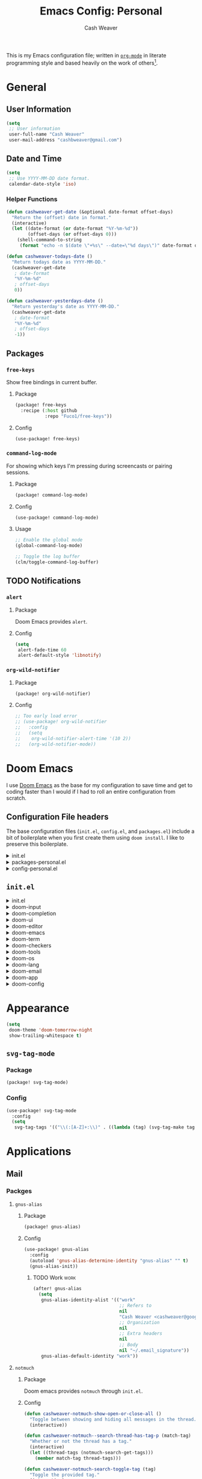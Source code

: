 #+title: Emacs Config: Personal
#+author: Cash Weaver
#+email: cashbweaver@gmail.com
#+STARTUP: overview

This is my Emacs configuration file; written in [[https://orgmode.org][=org-mode=]] in literate programming style and based heavily on the work of others[fn:1].

* General
** User Information

#+begin_src emacs-lisp :tangle config-personal.el
(setq
 ;; User information
 user-full-name "Cash Weaver"
 user-mail-address "cashbweaver@gmail.com")
#+end_src

** Date and Time

#+begin_src emacs-lisp :tangle config-personal.el
(setq
 ;; Use YYYY-MM-DD date format.
 calendar-date-style 'iso)
#+end_src

*** Helper Functions

#+begin_src emacs-lisp :tangle config-personal.el
(defun cashweaver-get-date (&optional date-format offset-days)
  "Return the (offset) date in format."
  (interactive)
  (let ((date-format (or date-format "%Y-%m-%d"))
        (offset-days (or offset-days 0)))
    (shell-command-to-string
     (format "echo -n $(date \"+%s\" --date=\"%d days\")" date-format offset-days))))

(defun cashweaver-todays-date ()
  "Return todays date as YYYY-MM-DD."
  (cashweaver-get-date
   ; date-format
   "%Y-%m-%d"
   ; offset-days
   0))

(defun cashweaver-yesterdays-date ()
  "Return yesterday's date as YYYY-MM-DD."
  (cashweaver-get-date
   ; date-format
   "%Y-%m-%d"
   ; offset-days
   -1))
#+end_src
** Packages

*** =free-keys=

Show free bindings in current buffer.

**** Package
#+begin_src emacs-lisp :tangle packages-personal.el
(package! free-keys
  :recipe (:host github
           :repo "Fuco1/free-keys"))
#+end_src

**** Config

#+begin_src emacs-lisp :tangle config-personal.el
(use-package! free-keys)
#+end_src

*** =command-log-mode=

For showing which keys I'm pressing during screencasts or pairing sessions.

**** Package

#+begin_src emacs-lisp :tangle packages-personal.el
(package! command-log-mode)
#+end_src

**** Config

#+begin_src emacs-lisp :tangle config-personal.el
(use-package! command-log-mode)
#+end_src

**** Usage

#+begin_src emacs-lisp
;; Enable the global mode
(global-command-log-mode)

;; Toggle the log buffer
(clm/toggle-command-log-buffer)
#+end_src
** TODO Notifications

*** =alert=
**** Package

Doom Emacs provides =alert=.

**** Config

#+begin_src emacs-lisp :tangle config-personal.el
(setq
 alert-fade-time 60
 alert-default-style 'libnotify)
#+end_src

*** =org-wild-notifier=
**** Package

#+begin_src emacs-lisp :tangle packages-personal.el
(package! org-wild-notifier)
#+end_src

**** Config

#+begin_src emacs-lisp :tangle config-personal.el
;; Too early load error
;; (use-package! org-wild-notifier
;;   :config
;;   (setq
;;    org-wild-notifier-alert-time '(10 2))
;;   (org-wild-notifier-mode))
#+end_src

* Doom Emacs
I use [[github:hlissner/doom-emacs][Doom Emacs]] as the base for my configuration to save time and get to coding faster than I would if I had to roll an entire configuration from scratch.

** Configuration File headers

The base configuration files (=init.el=, =config.el=, and =packages.el=) include a bit of boilerplate when you first create them using =doom install=. I like to preserve this boilerplate.

#+HTMl: <details><summary>init.el</summary>
#+attr_html: :collapsed t
#+begin_src emacs-lisp :tangle init.el
;;; init.el -*- lexical-binding: t; -*-

;; DO NOT EDIT THIS FILE MANUALLY.
;; This file is generated from doom.md. You should make your changes there and
;; this file using org-babel-tangle.

;; This file controls what Doom modules are enabled and what order they load
;; in. Remember to run 'doom sync' after modifying it!

;; NOTE Press 'SPC h d h' (or 'C-h d h' for non-vim users) to access Doom's
;;      documentation. There you'll find a "Module Index" link where you'll find
;;      a comprehensive list of Doom's modules and what flags they support.

;; NOTE Move your cursor over a module's name (or its flags) and press 'K' (or
;;      'C-c c k' for non-vim users) to view its documentation. This works on
;;      flags as well (those symbols that start with a plus).
;;
;;      Alternatively, press 'gd' (or 'C-c c d') on a module to browse its
;;      directory (for easy access to its source code).
#+end_src
#+HTMl: </details>

#+HTMl: <details><summary>packages-personal.el</summary>
#+attr_html: :collapsed t
#+begin_src emacs-lisp :tangle packages-personal.el
;; -*- no-byte-compile: t; -*-
;;; $DOOMDIR/packages-personal.el

;; DO NOT EDIT THIS FILE MANUALLY.
;; This file is generated from doom.md. You should make your changes there and
;; this file using org-babel-tangle.

;; To install a package with Doom you must declare them here and run 'doom sync'
;; on the command line, then restart Emacs for the changes to take effect -- or
;; use 'M-x doom/reload'.


;; To install SOME-PACKAGE from MELPA, ELPA or emacsmirror:
;(package! some-package)

;; To install a package directly from a remote git repo, you must specify a
;; `:recipe'. You'll find documentation on what `:recipe' accepts here:
;; https://github.com/raxod502/straight.el#the-recipe-format
;(package! another-package
;  :recipe (:host github :repo "username/repo"))

;; If the package you are trying to install does not contain a PACKAGENAME.el
;; file, or is located in a subdirectory of the repo, you'll need to specify
;; `:files' in the `:recipe':
;(package! this-package
;  :recipe (:host github :repo "username/repo"
;           :files ("some-file.el" "src/lisp/*.el")))

;; If you'd like to disable a package included with Doom, you can do so here
;; with the `:disable' property:
;(package! builtin-package :disable t)

;; You can override the recipe of a built in package without having to specify
;; all the properties for `:recipe'. These will inherit the rest of its recipe
;; from Doom or MELPA/ELPA/Emacsmirror:
;(package! builtin-package :recipe (:nonrecursive t))
;(package! builtin-package-2 :recipe (:repo "myfork/package"))

;; Specify a `:branch' to install a package from a particular branch or tag.
;; This is required for some packages whose default branch isn't 'master' (which
;; our package manager can't deal with; see raxod502/straight.el#279)
;(package! builtin-package :recipe (:branch "develop"))

;; Use `:pin' to specify a particular commit to install.
;(package! builtin-package :pin "1a2b3c4d5e")


;; Doom's packages are pinned to a specific commit and updated from release to
;; release. The `unpin!' macro allows you to unpin single packages...
;(unpin! pinned-package)
;; ...or multiple packages
;(unpin! pinned-package another-pinned-package)
;; ...Or *all* packages (NOT RECOMMENDED; will likely break things)
;(unpin! t)
#+end_src
#+HTMl: </details>

#+HTMl: <details><summary>config-personal.el</summary>
#+attr_html: :collapsed t
#+begin_src emacs-lisp :tangle config-personal.el
;;; $DOOMDIR/config-personal.el -*- lexical-binding: t; -*-

;; DO NOT EDIT THIS FILE MANUALLY.
;; This file is generated from doom.md. You should make your changes there and
;; this file using org-babel-tangle.

;; Place your private configuration here! Remember, you do not need to run 'doom
;; sync' after modifying this file!


;; Some functionality uses this to identify you, e.g. GPG configuration, email
;; clients, file templates and snippets.
; (setq user-full-name "John Doe"
;       user-mail-address "john@doe.com")

;; Doom exposes five (optional) variables for controlling fonts in Doom. Here
;; are the three important ones:
;;
;; + `doom-font'
;; + `doom-variable-pitch-font'
;; + `doom-big-font' -- used for `doom-big-font-mode'; use this for
;;   presentations or streaming.
;;
;; They all accept either a font-spec, font string ("Input Mono-12"), or xlfd
;; font string. You generally only need these two:
;; (setq doom-font (font-spec :family "monospace" :size 12 :weight 'semi-light)
;;       doom-variable-pitch-font (font-spec :family "sans" :size 13))

;; There are two ways to load a theme. Both assume the theme is installed and
;; available. You can either set `doom-theme' or manually load a theme with the
;; `load-theme' function. This is the default:
; (setq doom-theme 'doom-one)

;; If you use `org' and don't want your org files in the default location below,
;; change `org-directory'. It must be set before org loads!
; (setq org-directory "~/org/")

;; This determines the style of line numbers in effect. If set to `nil', line
;; numbers are disabled. For relative line numbers, set this to `relative'.
; (setq display-line-numbers-type t)


;; Here are some additional functions/macros that could help you configure Doom:
;;
;; - `load!' for loading external *.el files relative to this one
;; - `use-package!' for configuring packages
;; - `after!' for running code after a package has loaded
;; - `add-load-path!' for adding directories to the `load-path', relative to
;;   this file. Emacs searches the `load-path' when you load packages with
;;   `require' or `use-package'.
;; - `map!' for binding new keys
;;
;; To get information about any of these functions/macros, move the cursor over
;; the highlighted symbol at press 'K' (non-evil users must press 'C-c c k').
;; This will open documentation for it, including demos of how they are used.
;;
;; You can also try 'gd' (or 'C-c c d') to jump to their definition and see how
;; they are implemented.
#+end_src
#+HTMl: </details>

** =init.el=

#+HTMl: <details><summary>init.el</summary>
#+attr_html: :collapsed t
#+begin_src emacs-lisp :tangle init.el :noweb no-export
(doom!
 :input
 <<doom-input>>

 :completion
 <<doom-completion>>

 :ui
 <<doom-ui>>

 :editor
 <<doom-editor>>

 :emacs
 <<doom-emacs>>

 :term
 <<doom-term>>

 :checkers
 <<doom-checkers>>

 :tools
 <<doom-tools>>

 :os
 <<doom-os>>

 :lang
 <<doom-lang>>

 :email
 <<doom-email>>

 :app
 <<doom-app>>

 :config
 <<doom-config>>
 )
#+end_src
#+HTMl: </details>

#+HTMl: <details><summary>doom-input</summary>
#+name: doom-input
#+begin_src emacs-lisp
;;chinese
;;japanese
;;layout            ; auie,ctsrnm is the superior home row
#+end_src
#+HTMl: </details>

#+HTMl: <details><summary>doom-completion</summary>
#+name: doom-completion
#+begin_src emacs-lisp
company           ; the ultimate code completion backend
;;helm              ; the *other* search engine for love and life
;;ido               ; the other *other* search engine...
;;ivy               ; a search engine for love and life
vertico           ; the search engine of the future
#+end_src
#+HTMl: </details>

#+HTMl: <details><summary>doom-ui</summary>
#+name: doom-ui
#+begin_src emacs-lisp
;;deft              ; notational velocity for Emacs
doom                ; what makes DOOM look the way it does
doom-dashboard      ; a nifty splash screen for Emacs
doom-quit           ; DOOM quit-message prompts when you quit Emacs
(emoji              ; 🙂
 +ascii
 +github
 +unicode)
hl-todo             ; highlight TODO/FIXME/NOTE/DEPRECATED/HACK/REVIEW
;;hydra
;;indent-guides     ; highlighted indent columns
;;ligatures         ; ligatures and symbols to make your code pretty again
;;minimap           ; show a map of the code on the side
modeline            ; snazzy, Atom-inspired modeline, plus API
;;nav-flash         ; blink cursor line after big motions
;;neotree           ; a project drawer, like NERDTree for vim
ophints             ; highlight the region an operation acts on
(popup +defaults)   ; tame sudden yet inevitable temporary windows
;;tabs              ; a tab bar for Emacs
;;treemacs          ; a project drawer, like neotree but cooler
unicode             ; extended unicode support for various languages
vc-gutter           ; vcs diff in the fringe
vi-tilde-fringe     ; fringe tildes to mark beyond EOB
;;window-select     ; visually switch windows
workspaces          ; tab emulation, persistence & separate workspaces
zen               ; distraction-free coding or writing
#+end_src
#+HTMl: </details>

#+HTMl: <details><summary>doom-editor</summary>
#+name: doom-editor
#+begin_src emacs-lisp
(evil +everywhere)  ; come to the dark side, we have cookies
file-templates      ; auto-snippets for empty files
fold                ; (nigh) universal code folding
;;(format +onsave)  ; automated prettiness
;;god               ; run Emacs commands without modifier keys
lispy             ; vim for lisp, for people who don't like vim
;;multiple-cursors  ; editing in many places at once
;;objed             ; text object editing for the innocent
;;parinfer          ; turn lisp into python, sort of
;;rotate-text       ; cycle region at point between text candidates
snippets            ; my elves. They type so I don't have to
word-wrap           ; soft wrapping with language-aware indent
#+end_src
#+HTMl: </details>

#+HTMl: <details><summary>doom-emacs</summary>
#+name: doom-emacs
#+begin_src emacs-lisp
dired               ; making dired pretty [functional]
electric            ; smarter, keyword-based electric-indent
;;ibuffer           ; interactive buffer management
undo                ; persistent, smarter undo for your inevitable mistakes
vc                  ; version-control and Emacs, sitting in a tree
#+end_src
#+HTMl: </details>

#+HTMl: <details><summary>doom-term</summary>
#+name: doom-term
#+begin_src emacs-lisp
;;eshell            ; the elisp shell that works everywhere
;;shell             ; simple shell REPL for Emacs
;;term              ; basic terminal emulator for Emacs
vterm               ; the best terminal emulation in Emacs
#+end_src
#+HTMl: </details>

#+HTMl: <details><summary>doom-checkers</summary>
#+name: doom-checkers
#+begin_src emacs-lisp
;; tasing you for every semicolon you forget
syntax
;; tasing you for misspelling mispelling
(spell
 +flyspell
 +everywhere)
;; tasing grammar mistake every you make
grammar
#+end_src
#+HTMl: </details>

#+HTMl: <details><summary>doom-tools</summary>
#+name: doom-tools
#+begin_src emacs-lisp
;;ansible
biblio            ; Writes a PhD for you (citation needed)
;;debugger          ; FIXME stepping through code, to help you add bugs
;;direnv
;;docker
;;editorconfig      ; let someone else argue about tabs vs spaces
;;ein               ; tame Jupyter notebooks with emacs
(eval +overlay)     ; run code, run (also, repls)
;;gist              ; interacting with github gists
lookup              ; navigate your code and its documentation
;;lsp               ; M-x vscode
magit             ; a git porcelain for Emacs
;;make              ; run make tasks from Emacs
;;pass              ; password manager for nerds
pdf               ; pdf enhancements
;;prodigy           ; FIXME managing external services & code builders
rgb               ; creating color strings
;;taskrunner        ; taskrunner for all your projects
;;terraform         ; infrastructure as code
;;tmux              ; an API for interacting with tmux
;;upload            ; map local to remote projects via ssh/ftp
#+end_src
#+HTMl: </details>

#+HTMl: <details><summary>doom-os</summary>
#+name: doom-os
#+begin_src emacs-lisp
(:if IS-MAC macos)  ; improve compatibility with macOS
;;tty               ; improve the terminal Emacs experience
#+end_src
#+HTMl: </details>

#+HTMl: <details><summary>doom-lang</summary>
#+name: doom-lang
#+begin_src emacs-lisp
;;agda              ; types of types of types of types...
;;cc                ; C/C++/Obj-C madness
;;clojure           ; java with a lisp
;;common-lisp       ; if you've seen one lisp, you've seen them all
;;coq               ; proofs-as-programs
;;crystal           ; ruby at the speed of c
;;csharp            ; unity, .NET, and mono shenanigans
;;data              ; config/data formats
;;(dart +flutter)   ; paint ui and not much else
;;elixir            ; erlang done right
;;elm               ; care for a cup of TEA?
emacs-lisp          ; drown in parentheses
;;erlang            ; an elegant language for a more civilized age
;;ess               ; emacs speaks statistics
;;faust             ; dsp, but you get to keep your soul
;;fsharp            ; ML stands for Microsoft's Language
;;fstar             ; (dependent) types and (monadic) effects and Z3
;;gdscript          ; the language you waited for
;;(go +lsp)         ; the hipster dialect
;;(haskell +dante)  ; a language that's lazier than I am
;;hy                ; readability of scheme w/ speed of python
;;idris             ; a language you can depend on
;;json              ; At least it ain't XML
java                ; the poster child for carpal tunnel syndrome
javascript          ; all(hope(abandon(ye(who(enter(here))))))
;;julia             ; a better, faster MATLAB
;;kotlin            ; a better, slicker Java(Script)
;;latex             ; writing papers in Emacs has never been so fun
;;lean
;;factor
;;ledger            ; an accounting system in Emacs
;;lua               ; one-based indices? one-based indices
markdown            ; writing docs for people to ignore
;;nim               ; python + lisp at the speed of c
;;nix               ; I hereby declare "nix geht mehr!"
;;ocaml             ; an objective camel
(org                ; organize your plain life in plain text
 +hugo
 +noter
 +pretty
 +roam2
 +pandoc
 +pomodoro)
;;php               ; perl's insecure younger brother
;;plantuml          ; diagrams for confusing people more
;;purescript        ; javascript, but functional
python              ; beautiful is better than ugly
;;qt                ; the 'cutest' gui framework ever
;;racket            ; a DSL for DSLs
;;raku              ; the artist formerly known as perl6
;;rest              ; Emacs as a REST client
;;rst               ; ReST in peace
;;(ruby +rails)     ; 1.step {|i| p "Ruby is #{i.even? ? 'love' : 'life'}"}
;;rust              ; Fe2O3.unwrap().unwrap().unwrap().unwrap()
;;scala             ; java, but good
;;scheme            ; a fully conniving family of lisps
sh                  ; she sells {ba,z,fi}sh shells on the C xor
;;sml
;;solidity          ; do you need a blockchain? No.
;;swift             ; who asked for emoji variables?
;;terra             ; Earth and Moon in alignment for performance.
;;web               ; the tubes
yaml                ; JSON, but readable
#+end_src
#+HTMl: </details>

#+HTMl: <details><summary>doom-email</summary>
#+name: doom-email
#+begin_src emacs-lisp
;;(mu4e +gmail)
notmuch
;;(wanderlust +gmail)
#+end_src
#+HTMl: </details>

#+HTMl: <details><summary>doom-app</summary>
#+name: doom-app
#+begin_src emacs-lisp
;;calendar
;;emms
everywhere
;;irc               ; how neckbeards socialize
;;(rss +org)        ; emacs as an RSS reader
;;twitter           ; twitter client https://twitter.com/vnought
#+end_src
#+HTMl: </details>

#+HTMl: <details><summary>doom-config</summary>
#+name: doom-config
#+begin_src emacs-lisp
;;literate
(default +bindings +smartparens)
#+end_src
#+HTMl: </details>
* Appearance

#+begin_src emacs-lisp :tangle config-personal.el
(setq
 doom-theme 'doom-tomorrow-night
 show-trailing-whitespace t)
#+end_src

** =svg-tag-mode=

*** Package

#+begin_src emacs-lisp :tangle packages-personal.el
(package! svg-tag-mode)
#+end_src

*** Config

#+begin_src emacs-lisp :tangle config-personal.el
(use-package! svg-tag-mode
  :config
  (setq
   svg-tag-tags '(("\\(:[A-Z]+:\\)" . ((lambda (tag) (svg-tag-make tag :beg 1 :end -1)))))))
#+end_src

* Applications
** Mail
*** Packges
**** =gnus-alias=
***** Package

#+begin_src emacs-lisp :tangle packages-personal.el
(package! gnus-alias)
#+end_src

***** Config

#+begin_src emacs-lisp :tangle config-personal.el
(use-package! gnus-alias
  :config
  (autoload 'gnus-alias-determine-identity "gnus-alias" "" t)
  (gnus-alias-init))
#+end_src
****** TODO Work :work:

#+begin_src emacs-lisp :tangle config-personal.el
(after! gnus-alias
  (setq
   gnus-alias-identity-alist '(("work"
                                ;; Refers to
                                nil
                                "Cash Weaver <cashweaver@google.com>"
                                ;; Organization
                                nil
                                ;; Extra headers
                                nil
                                ;; Body
                                nil "~/.email_signature"))
   gnus-alias-default-identity "work"))
#+end_src

**** =notmuch=
***** Package

Doom emacs provides =notmuch= through =init.el=.

***** Config

#+begin_src emacs-lisp :tangle config-personal.el
(defun cashweaver-notmuch-show-open-or-close-all ()
  "Toggle between showing and hiding all messages in the thread."
  (interactive))

(defun cashweaver-notmuch--search-thread-has-tag-p (match-tag)
  "Whether or not the thread has a tag."
  (interactive)
  (let ((thread-tags (notmuch-search-get-tags)))
    (member match-tag thread-tags)))

(defun cashweaver-notmuch-search-toggle-tag (tag)
  "Toggle the provided tag."
  (interactive)
  (if (member tag (notmuch-search-get-tags))
      (notmuch-search-tag (list (concat "-" tag)))
    (notmuch-search-tag (list (concat "+" tag)))))

(defun cashweaver-notmuch--search-thread-toggle-tag (key)
  "Toggle the specified tag(s)."
  (interactive "k")
  (let ((tags (assoc key cashweaver-notmuch-tag-alist)))
    (apply 'notmuch-search-tag (cdr tags))))

(defun cashweaver-notmuch-search-super-archive (&optional beg end)
  "Super archive the selected thread; based on `notmuch-search-archive-thread'."
  (interactive (notmuch-interactive-region))
  (notmuch-search-tag cashweaver-notmuch-super-archive-tags beg end)
  (when (eq beg end)
    (notmuch-search-next-thread)))

(defun cashweaver-org-notmuch-capture-follow-up-mail()
  "Capture mail to org mode."
  (interactive)
  (org-store-link nil)
  (org-capture nil "ef"))

(after! notmuch
  (setq
   notmuch-wash-wrap-lines-length 100
   notmuch-saved-searches '((:name "inbox"
                             :key "i"
                             :query "tag:inbox")
                            (:name "p0"
                             :key "0"
                             :query "tag:p0")
                            (:name "bugs"
                             :key "b"
                             :query "tag:Bug AND tag:inbox")
                            (:name "bugs (all)"
                             :key "B"
                             :query "tag:Bug")
                            (:name "waiting"
                             :key "w"
                             :query "tag:waiting")
                            (:name "automated"
                             :key "a"
                             :query "tag:Automated AND tag:inbox")
                            (:name "to-read"
                             :key "r"
                             :query "tag:Read!")
                            (:name "sent"
                             :key "s"
                             :query "tag:sent")
                            (:name "drafts"
                             :key "d"
                             :query "tag:draft")
                            (:name "calendar-events"
                             :key "c"
                             :query "tag:Calendar-Events AND tag:inbox")
                            (:name "calendar-events (all)"
                             :key "C"
                             :query "tag:Calendar-Events"))
   +notmuch-home-function (lambda ()
                            (notmuch-search "tag:inbox"))
   notmuch-archive-tags '("-inbox"
                          "-unread")
   notmuch-search-line-faces '(("p0" . '(:foreground "red3"))
                               ("Bug" . '(:foreground "ivory4"))
                               ("waiting" . '(:foreground "orange3"))
                               ("Calendar-Events" . '(:foreground "DeepSkyBlue3"))
                               ("Read!" . '(:foreground "magenta3")))
   ;; Superset of `notmuch-archive-tags' for super archiving.
   cashweaver-notmuch-super-archive-tags (append
                                          notmuch-archive-tags
                                          '("-p0"
                                            "-waiting"
                                            "-Read!")))

  ;; Prevent wrapping at 70 characters in email composition.
  (add-hook! 'message-mode-hook 'turn-off-auto-fill)
  (add-hook! 'message-mode-hook 'visual-line-mode))
#+end_src
*** Compose in =org-mode=

#+begin_src emacs-lisp :tangle config-personal.el
(defun cashweaver-mail-htmlize-and-send-org-mail ()
  "Converts an org-mode message to HTML and sends."
  (message-mode))

(defun cashweaver-compose-mail-org ()
  (interactive)
  (compose-mail)
  (message-goto-body)
  (setq *compose-html-org* t)
  (org-mode))

(defun cashweaver-mail-toggle-org-message-mode ()
  (interactive)
  (if (derived-mode-p 'message-mode)
      (progn
        (setq *compose-html-org* t)
        (org-mode)
        (message "enabled org-mode"))
    (progn
      (setq *compose-html-org* nil)
      (notmuch-message-mode)
      (message "enabled notmuch-message-mode"))))

(defun cashweaver-htmlize-and-send-mail-org ()
  (interactive)
  (when *compose-html-org*
    (setq *compose-html-org* nil)
    (message-mode)
    (org-mime-htmlize)
    (message-send-and-exit)))
#+end_src
*** Custom =send-mail-function=

I need to use a different =send-mail-function= when sending email at work. I override =cashweaver-send-mail-function=, etc, in =config-work.el=.

#+begin_src emacs-lisp :tangle config-personal.el
(defun cashweaver-send-mail-function (&rest args)
  "Wrapper method for `send-mail-function' for easy overriding in work environment."
  (apply #'sendmail-query-once args))

(defun cashweaver-message-send-mail-function (&rest args)
  "Wrapper method for `message-send-mail-function' for easy overriding in work environment."
  (apply #'message--default-send-mail-function args))

(setq
 send-mail-function #'cashweaver-send-mail-function
 message-send-mail-function #'cashweaver-message-send-mail-function)
#+end_src

#+RESULTS:
: cashweaver-message-send-mail-function

** Calendar
*** Packages
**** =calfw=

Disabled, for the moment. I've preserved my configuration for future reference.

***** Package
Provided through =app/calendar= in =init.el=.

***** Config
#+begin_src emacs-lisp :tangle config-personal.el
;(use-package! calfw-cal
;  :config
;  (setq
;   ; Start the week on Monday
;   calendar-week-start-day 1))
;
;(use-package! calfw-ical)
;(use-package! calfw-org)
;
;(defun cashweaver-calfw-open ()
;  "Open my calendar"
;  (interactive)
;  (cfw:open-calendar-buffer
;   :contents-sources
;   (list
;    (cfw:org-create-source "Green"))))
#+end_src

** Anki

Also see [[*Anki]].
* Languages
** General
*** Packages
**** =aggressive-indent=
***** Package

#+begin_src emacs-lisp :tangle packages-personal.el
(package! aggressive-indent)
#+end_src

**** =langtool=

See https://languagetool.org/

Install =LanguageTool=:

1. Download the [[https://languagetool.org/download/LanguageTool-stable.zip][latest stable build]].
2. Store it somewhere on your system.
3. Configure (see below).

***** Package

Doom emacs provides =langtool= through =init.el=.

***** Config

#+begin_src emacs-lisp :tangle config-personal.el
(use-package! langtool
  :init
  (setq
   langtool-language-tool-server-jar
   "~/third_party/LanguageTool-5.5/languagetool-server.jar"
   ;;langtool-language-tool-jar
   ;;"~/third_party/LanguageTool-5.5/languagetool-commandline.jar"
   )
  :config
  (setq
   langtool-default-language
   "en-US"
   langtool-mother-tongue
   "en"))
#+end_src

**** =operate-on-number=

#+begin_quote
Suppose the point is on some number.  If you want to double it,
invoke `operate-on-number-at-point' followed by some keys: * 2 RET.

/[[github:knu/operate-on-number.el/blob/master/operate-on-number.el][operate-on-number.el]]/
#+end_quote

***** Package

#+begin_src emacs-lisp :tangle packages-personal.el
(package! operate-on-number
  :recipe (:host github
           :repo "knu/operate-on-number.el"))
#+end_src

***** Config

#+begin_src emacs-lisp :tangle config-personal.el
(use-package! operate-on-number)
#+end_src

**** =writeroom-mode=

***** Package

=init.el= provides =writeroom-mode=.

***** Config

#+begin_src emacs-lisp :tangle config-personal.el
(use-package! writeroom-mode
  :config
  (setq
   +zen-mixed-pitch-modes '()
   writeroom-width 30))
#+end_src

** Emacs Lisp (elisp)

Use =aggressive-indent= when editing =elisp=.

#+begin_src emacs-lisp :tangle config-personal.el
(after! aggressive-indent
  :config
  (add-hook 'emacs-lisp-mode-hook #'aggressive-indent-mode))
#+end_src

#+RESULTS:
| aggressive-indent-mode | doom--setq-lisp-indent-function-for-emacs-lisp-mode-h | doom--setq-outline-regexp-for-emacs-lisp-mode-h | doom--setq-mode-name-for-emacs-lisp-mode-h | doom--setq-tab-width-for-emacs-lisp-mode-h | (closure ((hook . emacs-lisp-mode-hook) (--dolist-tail--) t) (&rest _) (add-hook 'flycheck-mode-hook #'flycheck-cask-setup nil t)) | outline-minor-mode | rainbow-delimiters-mode | highlight-quoted-mode | +emacs-lisp-extend-imenu-h | +emacs-lisp-init-straight-maybe-h | +lookup--init-emacs-lisp-mode-handlers-h | doom--enable-+emacs-lisp-ert-mode-in-emacs-lisp-mode-h | (closure ((hook . emacs-lisp-mode-hook) (--dolist-tail--) t) (&rest _) (add-hook 'flycheck-mode-hook #'flycheck-cask-setup nil t)) | eros-mode | lispy-mode | +evil-embrace-lisp-mode-hook-h | embrace-emacs-lisp-mode-hook |

*** Packages
** Java
** TODO Org
*** Packages
**** =anki-editor=
#+begin_quote
anki-editor – An Emacs minor mode for making Anki cards with Org

/[[github:louietan/anki-editor][louietan/anki-editor]]/
#+end_quote


Use my own fork of =louitan/anki-editor= to include pull-requests which aren't yet merged.

#+begin_src emacs-lisp :tangle packages-personal.el
(package! anki-editor
  :recipe (:host github
           :repo "cashweaver/anki-editor"))
#+end_src

**** =doct= ([[github:progfolio/doct][Declarative Org Capture Template]])

#+begin_quote
=doct= is a function that provides an alternative, declarative syntax for describing Org capture templates.

/[[github:progfolio/doct][progfolio/doct]]/
#+end_quote

#+begin_src emacs-lisp :tangle packages-personal.el
(package! doct)
#+end_src

#+begin_src emacs-lisp :tangle config-personal.el
(use-package! doct
  :commands (doct))
#+end_src
**** =org-ql=
#+begin_quote
/[[github:alphapapa/org-ql][alphapapa/org-ql]]/

This package provides a query language for Org files. It offers two syntax styles: Lisp-like sexps and search engine-like keywords.
#+end_quote

#+begin_src emacs-lisp :tangle packages-personal.el
(package! org-ql)
#+end_src
**** =org-gcal=
#+begin_quote
org-gcal offers

- Fetch google calendar event
- Post/edit org element
- Sync between Org and Gcal

/[[github:kidd/org-gcal.el][kidd/org-gcal.el]]/
#+end_quote

#+begin_src emacs-lisp :tangle packages-personal.el
(package! org-gcal
  :recipe (:host github
           :repo "kidd/org-gcal.el"))
#+end_src

**** =org-mime=

#+begin_quote
This program sends HTML email using Org-mode HTML export.

This approximates a WYSiWYG HTML mail editor from within Emacs, and can be useful for sending tables, fontified source code, and inline images in email.

/[[github:org-mime/org-mime][org-mime/org-mime]]/
#+end_quote

#+begin_src emacs-lisp :tangle packages-personal.el
(package! org-mime)
#+end_src
#+begin_src emacs-lisp :tangle config-personal.el
;; Too early load error
;; (use-package! org-mime)
#+end_src

***** TODO Debug "Too early load" error

**** =org-noter=
#+begin_quote
Org-noter’s purpose is to let you create notes that are kept in sync when you scroll through the document, but that are external to it - the notes themselves live in an Org-mode file. As such, this leverages the power of Org-mode (the notes may have outlines, latex fragments, babel, etc…) while acting like notes that are made inside the document. Also, taking notes is very simple: just press i and annotate away!

/[[github:weirdNox/org-noter][weirdNox/org-noter]]/
#+end_quote

I've customized org-noter to [[github:cashweaver/org-noter/commit/e18a4314308d5dd211759682b1aeb083a822673d][wrap quoted text with =begin_quote=/=end_quote=]]

#+begin_src emacs-lisp :tangle packages-personal.el
(package! org-noter
  :recipe (:host github
           :repo "cashweaver/org-noter"))
#+end_src

**** =org-notmuch=

#+begin_quote
[...] implements links to notmuch messages and "searches".  A search is a query to be performed by notmuch; it is the equivalent ;; to folders in other mail clients.  Similarly, mails are referred to ;; by a query, so both a link can refer to several mails.

/ol-notmuch.el/
#+end_quote

#+begin_src emacs-lisp :tangle packages-personal.el
(package! ol-notmuch)
#+end_src
**** =org-super-agenda=

#+begin_quote
This package lets you "supercharge" your Org daily/weekly agenda. The idea is to group items into sections, rather than having them all in one big list.

/[[github:alphapapa/org-super-agenda][alphapapa/org-super-agenda]]/
#+end_quote

#+begin_src emacs-lisp :tangle packages-personal.el
(package! org-super-agenda)
#+end_src
**** =org-roam=
#+begin_quote
Org-roam is a plain-text knowledge management system. It brings some of Roam's more powerful features into the Org-mode ecosystem.

Org-roam borrows principles from the Zettelkasten method, providing a solution for non-hierarchical note-taking. It should also work as a plug-and-play solution for anyone already using Org-mode for their personal wiki.

/[[github:org-roam/org-roam][org-roam/org-roam]]/
#+end_quote

Doom Emacs provides =org-roam=.

**** =ox-pandoc=
#+begin_quote
ox-pandoc is an exporter for Org mode which converts Org-mode files to a wide variety of other formats using the pandoc tool. Pandoc can produce PDFs, HTML, presentations, markdown files, office documents and e-pub publications as well as a number of other more specialised formats.

/[[github:emacsorphanage/ox-pandoc][emacsorphanage/ox-pandoc]]/
#+end_quote


#+begin_src emacs-lisp :tangle packages-personal.el
(package! ox-pandoc)
#+end_src

**** =ox-hugo=
#+begin_quote
ox-hugo is an Org exporter backend that exports Org to Hugo-compatible Markdown (Blackfriday) and also generates the front-matter (in TOML or YAML format).

/[[github:kaushalmodi/ox-hugo]]/
#+end_quote


Doom emacs provides =ox-hugo=.

**** =org-download=
#+begin_quote
This extension facilitates moving images from point A to point B.

Point A (the source) can be:

1. An image inside your browser that you can drag to Emacs.
1. An image on your file system that you can drag to Emacs.
1. A local or remote image address in kill-ring. Use the org-download-yank command for this. Remember that you can use "0 w" in dired to get an address.
1. A screenshot taken using gnome-screenshot, scrot, gm, xclip (on Linux), screencapture (on OS X) or , imagemagick/convert (on Windows). Use the org-download-screenshot command for this. Customize the backend with org-download-screenshot-method.

Point B (the target) is an Emacs org-mode buffer where the inline link will be inserted. Several customization options will determine where exactly on the file system the file will be stored.

/[[github:abo-abo/org-download]]/
#+end_quote



#+begin_src emacs-lisp :tangle packages-personal.el
(package! org-download)
#+end_src

#+begin_src emacs-lisp :tangle config-personal.el
;; Too early load error
;; (use-package! org-download)
#+end_src
***** TODO Debug "Too early load" error
**** =orgaggregate=

#+begin_quote
Aggregating a table is creating a new table by computing sums, averages, and so on, out of material from the first table.

/[[github:abo-abo/org-download]]/
#+end_quote

#+begin_src emacs-lisp :tangle packages-personal.el
(package! orgtbl-aggregate)
#+end_src

**** =org-transclusion=
#+begin_quote
Org-transclusion lets you insert a copy of text content via a file link or ID link within an Org file. It lets you have the same content present in different buffers at the same time without copy-and-pasting it. Edit the source of the content, and you can refresh the transcluded copies to the up-to-date state. Org-transclusion keeps your files clear of the transcluded copies, leaving only the links to the original content.

[[github:nobiot/org-transclusion]]
#+end_quote


#+begin_src emacs-lisp :tangle packages-personal.el
(package! org-transclusion)
#+end_src

**** =citar=


Doom emacs installs =citar=.

**** Org Citations (=oc=)


Emacs provides =oc= .

**** =ol-doi=

Digital Object Identifier link support.

#+begin_example
[[doi:foo][bar]]
#+end_example

#+begin_src emacs-lisp :tangle packages-personal.el
(package! ol-doi
  :recipe (:repo "https://git.savannah.gnu.org/git/emacs/org-mode.git"
           :branch "main"
           :files ("lisp/ol-doi.el")))
#+end_src

*** Appearance
#+begin_src emacs-lisp :tangle config-personal.el
(after! org
  :config
  (setq
   org-ellipsis " ▾ "
   org-hide-leading-stars t))
#+end_src

*** TODO Behavior

TODO Explain

#+begin_src emacs-lisp :tangle config-personal.el
(setq org-refile-targets '((nil :maxlevel . 9)
                           (org-agenda-files :maxlevel . 9)))
#+end_src

#+RESULTS:
: ((nil :maxlevel . 9) (org-agenda-files :maxlevel . 9))

**** TODOs
***** Priorities

I use a numeric scale for priorities rather than the default =A= through =C=.

#+begin_src emacs-lisp :tangle config-personal.el
(after! org
  :config
  (setq
   org-priority-highest 0
   org-priority-default 2
   org-priority-lowest 4))
#+end_src

#+RESULTS:
: 4

***** Keywords

#+begin_src emacs-lisp :tangle config-personal.el
(after! org
  :config
  (setq
   org-todo-keywords
   '((sequence
      ;; A task that needs doing & is ready to do
      "TODO(t)"
      ;; A project, which usually contains other tasks
      "PROJ(p)"
      ;; A task that is in progress
      "INPROGRESS(i)"
      ;; Something external is holding up this task
      "BLOCKED(b)"
      ;; This task is paused/on hold because of me
      "HOLD(h)"
      "|"
      ;; Task successfully completed
      "DONE(d)"
      ;; Task was moved
      "MOVE(m)"
      ;; Task was cancelled, aborted or is no longer applicable
      "KILL(k)")
     (sequence
      ;; A task that needs doing
      "[ ](T)"
      ;; Task is in progress
      "[-](S)"
      ;; Task is being held up or paused
      "[?](W)"
      "|"
      ;; Task was completed
      "[X](D)"))
   org-todo-keyword-faces
   '(("[-]"  . +org-todo-active)
     ("INPROGRESS" . +org-todo-active)
     ("[?]"  . +org-todo-onhold)
     ("BLOCKED" . +org-todo-onhold)
     ("HOLD" . +org-todo-onhold)
     ("PROJ" . +org-todo-project))))
#+end_src

#+RESULTS:
: (([-] . +org-todo-active) (INPROGRESS . +org-todo-active) ([?] . +org-todo-onhold) (BLOCKED . +org-todo-onhold) (HOLD . +org-todo-onhold) (PROJ . +org-todo-project))

***** When marking a heading as ...
****** =INPROGRESS=

#+begin_src emacs-lisp :tangle config-personal.el
(defun cashweaver-org-mode-when-inprogress ()
  "Handle inprogress behavior."
  ;; Intentionally disabled for the moment. Leave the method here for reference.
  ;; (cond ((string-equal
  ;;         (org-get-todo-state)
  ;;         "INPROGRESS")
  ;;        (org-clock-in)
  ;;        ))
  )

(after! org
  :config
  (add-hook!
   'org-after-todo-state-change-hook
   'cashweaver-org-mode-when-inprogress))
#+end_src

****** Done

=org-entry-is-done-p= defines what "Done" is; see =org-done-keywords=

#+begin_src emacs-lisp :tangle config-personal.el
(defvar
 cashweaver/org-mode--filepaths-to-archive-when-done
 `(,(format "%s/proj/roam/unread.org"
           cashweaver-home-dir-path))
 "TODOs in these file paths get archived when they're marked as done.")

(defvar
  cashweaver/org-mode--filepaths-to-noop-when-done
  '()
  "TODOs in these file paths won't get cut when they're marked as done.")

(defun cashweaver/org-mode--should-archive-todo-when-done-p (file-path)
  "Return non-nil if we should archive todo items in the prodived FILE-PATH."
  (seq-contains-p
   cashweaver/org-mode--filepaths-to-archive-when-done
   file-path))

(defun cashweaver/org-mode--should-noop-todo-when-done-p (file-path)
  "Return non-nil if we should do nothing to todo items in the prodived FILE-PATH."
  (or (org-get-repeat)
      (seq-contains-p
       cashweaver/org-mode--filepaths-to-noop-when-done
       file-path)))

(defun cashweaver-org-mode-when-done ()
  "Archive entry when it is marked as done (as defined by `org-done-keywords')."
  (cond
   ((org-entry-is-done-p)
    (org-clock-out-if-current)
    (cond
     ((cashweaver/org-mode--should-noop-todo-when-done-p
       buffer-file-name)
      ;; Do nothing
      nil)
     ((cashweaver/org-mode--should-archive-todo-p
       buffer-file-name)
      (org-archive-subtree-default))
     (t
      (org-cut-subtree))))))

(after! org
  :config
  (add-hook!
   'org-after-todo-state-change-hook
   'cashweaver-org-mode-when-done))
#+end_src

Record the current time when marking a heading as done.

#+begin_src emacs-lisp :tangle config-personal.el
(after! org
  :config
  (setq
   org-log-done 'time))
#+end_src

**** Archiving

**** Blocks

#+begin_src emacs-lisp :tangle config-personal.el
(after! org
  :config
  (setq
   org-structure-template-alist
   '(("a" . "export ascii")
     ("c" . "center")
     ("C" . "comment")
     ("e" . "example")
     ("E" . "export")
     ("Eh" . "export html")
     ("El" . "export latex")
     ("q" . "quote")
     ("s" . "src")
     ("se" . "src emacs-lisp")
     ("v" . "verse"))))
#+end_src

*** Capture Templates

#+begin_src emacs-lisp :tangle config-personal.el
(after! org
  (setq
   org-capture-templates
   (doct '(("Anki"
            :keys "a"
            :file "~/proj/anki-cards/anki.org"
            :olp ("Default")
            :note-type (lambda ()
                         (completing-read
                          "Note type: "
                          (sort
                           (anki-editor-note-types)
                           #'string-lessp)))
            :note-type-prop anki-editor-prop-note-type
            :template ("* %?"
                       ":PROPERTIES:"
                       ":ANKI_NOTE_TYPE: %{note-type}"
                       ":END:")
            :hook (lambda ()
                    (let* ((note-type
                            (org-entry-get
                             (point)
                             anki-editor-prop-note-type))
                           (fields
                            (anki-editor-api-call-result
                             'modelFieldNames
                             :modelName note-type))
                           ;; Ignore the first field.
                           ;; We'll set it as the title for the subtree.
                           (first-field
                            (pop fields))
                           (second-field
                            (pop fields)))
                      (org-insert-subheading nil)
                      (insert second-field)
                      (dolist (field fields)
                        (org-insert-heading nil)
                        (insert field))
                      (outline-up-heading 1)
                      (evil-org-append-line 1))))))))
#+end_src

*** Links

**** Digital Object Identifier (DOI)

#+begin_src emacs-lisp :tangle config-personal.el
(use-package! ol-doi)
#+end_src

**** ISBN
#+begin_src emacs-lisp config-personal.el
;; Reference: https://github.com/bzg/org-mode/blob/main/lisp/ol-doi.el

(defvar org-link-isbn-server-url
  "https://books.google.com/books?vid=ISBN"
  "The URL of the ISBN server.")

(defun org-link-isbn-open (path arg)
  "Open a \"ISBN\" type link."
  (browse-url
   (url-encode-url
    (concat
     org-link-isbn-server-url
     path)) arg))

(defun org-link-isbn-export (path desc backend info)
  "Export a \"ISBN\" type link."
  (let ((uri
         (concat org-link-isbn-server-url path)))
    (pcase backend
      (`md
       (format "[%s](%s)" (or desc uri) uri))
      (`html
       (format "<a href=\"%s\">%s</a>" uri (or desc uri)))
      (`latex
       (if desc (format "\\href{%s}{%s}" uri desc)
         (format "\\url{%s}" uri)))
      (`ascii
       (if (not desc) (format "<%s>" uri)
         (concat (format "[%s]" desc)
                 (and (not (plist-get info :ascii-links-to-notes))
                      (format " (<%s>)" uri)))))
      (`texinfo
       (if (not desc) (format "@uref{%s}" uri)
         (format "@uref{%s, %s}" uri desc)))
      (_ uri))))

(org-link-set-parameters "isbn"
                         :follow #'org-link-isbn-open
                         :export #'org-link-isbn-export)
#+end_src

#+RESULTS:
| :follow | org-link-isbn-open | :export | org-link-isbn-export |

*** TODO Agendas

#+begin_src emacs-lisp :tangle config-personal.el
(after! org
  :config
  (setq
   calendar-week-start-day 1))
#+end_src

#+RESULTS:
: 1

#+begin_src emacs-lisp :tangle config-personal.el
(use-package! org-super-agenda
  :demand t
  :after
  (:all
   org-agenda
   evil
   ;;evil-org
   ;;evil-org-agenda
   )
  :hook
  ((org-agenda-mode . org-super-agenda-mode))
  :config
  (setq
   org-super-agenda-header-map evil-org-agenda-mode-map
   cashweaver-roam-agenda-files (seq-difference
                                 (f-glob
                                  (format "%s/proj/roam/*.org"
                                          cashweaver-home-dir-path))
                                 `(,(format "%s/proj/roam/unread.org"
                                            cashweaver-home-dir-path)))
   org-agenda-custom-commands '(("r" "Roam"
                                 ((alltodo "" ((org-agenda-overriding-header "")
                                               (org-agenda-files
                                                cashweaver-roam-agenda-files))))))))
#+end_src

#+RESULTS:
| org-super-agenda-mode | +org-habit-resize-graph-h | org-fancy-priorities-mode | evil-org-agenda-mode |


#+begin_src emacs-lisp :tangle config-personal.el
(defun cashweaver-org-mode-buffer-property-get (property-name)
  (org-with-point-at 1
    (when (re-search-forward
           (concat "^#\\+" property-name ": \\(.*\\)")
           (point-max) t)
      (buffer-substring-no-properties
       (match-beginning 1)
       (match-end 1)))))

(after! org-agenda
  (setq
   org-duration-units `(("m" . 1)
                        ("min" . 1)
                        ("mins" . 1)
                        ("h" . 60)
                        ("d" . ,(* 60 24))
                        ("w" . ,(* 60 24 7))
                        ("mo" . ,(* 60 24 30))
                        ("mos" . ,(* 60 24 30))
                        ("M" . ,(* 60 24 30))
                        ("y" . ,(* 60 24 365.25)))
   org-agenda-skip-scheduled-if-deadline-is-shown t
   org-agenda-skip-scheduled-if-done t
   org-agenda-skip-scheduled-if-done t
   org-agenda-skip-deadline-if-done t
   org-agenda-include-deadlines t
   org-agenda-block-separator nil
   org-agenda-compact-blocks t
   org-agenda-start-day nil ;; i.e. today
   org-agenda-span 1
   org-agenda-start-on-weekday nil))
#+end_src

*** TODO Transclusion

#+begin_src emacs-lisp :tangle config-personal.el
(use-package! org-transclusion
  :after org
  :config
  (setq
   org-transclusion-exclude-elements '(property-drawer
                                       keyword)
   org-transclusion-extensions-loaded t
   org-transclusion-extensions '(org-transclusion-src-lines
                                 org-transclusion-font-lock
                                 org-transclusion-indent-mode))
  (add-hook! 'org-mode-hook 'org-transclusion-mode)
  ;; (set-face-attribute
  ;;  'org-transclusion-fringe nil
  ;;  :foreground "white"
  ;;  :background nil)
  (define-fringe-bitmap 'org-transclusion-fringe-bitmap
    [17 34 68 136 68 34 17]
    nil nil 'center)
  ;; Re-load extensions to activate `org-transclusion-indent-mode'.
  (org-transclusion-load-extensions-maybe t))
#+end_src

*** Tables

#+begin_src emacs-lisp :tangle config-personal.el
(use-package! orgtbl-aggregate)
#+end_src

*** Anki

#+begin_src emacs-lisp :tangle config-personal.el
;; Too early load error
;; (use-package! anki-editor
;;   :config
;;   (setq
;;    anki-editor-remove-single-paragraph-tags t
;;    anki-editor-latex-style 'mathjax))

(defun cashweaver-anki-editor-insert-note ()
  (interactive)
  (with-current-buffer
      (find-file-noselect
       "~/proj/anki-cards/anki.org")
    (point-min)
    (anki-editor-insert-note)))
#+end_src

**** TODO Debug "Too early load" error

*** TODO Export and Publish
#+begin_src emacs-lisp :tangle config-personal.el
(after! org
  :config
  (setq
   org-export-with-tags nil))
#+end_src
**** TODO Config

#+begin_src emacs-lisp :tangle config-personal.el
(defun org-pandoc-pan-to-pub (o)
  (intern
   (format ":org-pandoc-%s" o)))

(use-package! ox-pandoc
  :after (:all org)
  :config
  (setq
   org-pandoc-menu-entry
   '((?D "to docx and open." org-pandoc-export-to-docx-and-open)
     (?d "to docx." org-pandoc-export-to-docx)
     (?m "to markdown." org-pandoc-export-to-markdown)
     (?M "to markdown and open." org-pandoc-export-to-markdown-and-open)))
  (defconst org-pandoc-publish-options
    (mapcar
     'org-pandoc-pan-to-pub
     (append
      org-pandoc-valid-options
      org-pandoc-colon-separated-options
      org-pandoc-file-options)))
  (when (cashweaver-is-work-p)
    (setq
     org-pandoc-options-for-docx
     '((lua-filter . "/usr/local/google/home/cashweaver/third_party/google_docs_pandoc/pandoc/GenericDocFilter.lua")
       (reference-doc . "/usr/local/google/home/cashweaver/third_party/google_docs_pandoc/pandoc/CashWeaverGenericDocTemplate.docx")
       ;;(reference-doc . "/usr/local/google/home/cashweaver/third_party/google_docs_pandoc/pandoc/GenericDocTemplate.docx")
       (highlight-style . "/usr/local/google/home/cashweaver/third_party/google_docs_pandoc/pandoc/Kodify.theme")))
    ;;(add-hook! 'org-pandoc-after-processing-markdown-hook
    ;;'cashweaver-remove-yaml-header)
    ))

(defun cashweaver-remove-yaml-header ()
  "Remove the 'front matter'/YAML header content from the current buffer."
  (goto-char (point-min))
  (replace-regexp
   "---\\(.\\|\n\\)*---"
   "")
  (goto-char (point-min))
  (delete-blank-lines)
  (delete-blank-lines))

(defun org-pandoc-publish-to (format plist filename pub-dir &optional remove-yaml-header)
  "Publish using Pandoc (https://github.com/kawabata/ox-pandoc/issues/18#issuecomment-262979338)."
  (setq
   org-pandoc-format format
   org-pandoc-option-table (make-hash-table))
  (let ((tempfile
         (org-publish-org-to
          'pandoc filename (concat (make-temp-name ".tmp") ".org") plist pub-dir))
        (outfile (format "%s.%s"
                         (concat
                          pub-dir
                          (file-name-sans-extension (file-name-nondirectory filename)))
                         (assoc-default format org-pandoc-extensions))))
    (org-pandoc-put-options (org-pandoc-plist-to-alist plist))
    (let ((process
           (org-pandoc-run tempfile outfile format 'org-pandoc-sentinel
                           org-pandoc-option-table))
          (local-hook-symbol
           (intern (format "org-pandoc-after-processing-%s-hook" format))))
      (process-put process 'files (list tempfile))
      (process-put process 'output-file outfile)
      (process-put process 'local-hook-symbol local-hook-symbol))))

(defun org-pandoc-pub-to-pan (o)
  (intern
   (substring (symbol-name o) 12)))

(defun org-pandoc-plist-to-alist (plist)
  (let ((alist '()))
    (while plist
      (let ((p (car plist))
            (v (cadr plist)))
        (when (member p org-pandoc-publish-options)
          (add-to-list 'alist (cons (org-pandoc-pub-to-pan p) v))))
      (setq plist (cddr plist)))
    alist))

(defun org-pandoc-publish-to-md (plist filename pub-dir)
  "Publish to markdown using Pandoc."
  ;;(org-pandoc-publish-to 'markdown plist filename pub-dir t))
  (org-pandoc-publish-to 'markdown plist filename pub-dir t))

(defun org-pandoc-publish-to-plain (plist filename pub-dir)
  "Publish to markdown using Pandoc."
  (org-pandoc-publish-to 'plain plist filename pub-dir))
#+end_src

#+RESULTS:
: org-pandoc-publish-to-plain

**** TODO Hugo

***** Config

#+begin_src emacs-lisp :tangle config-personal.el
(defun cashweaver-org-hugo--export-all-roam ()
  "Export all roam nodes."
  (interactive)
  ;; TODO
  )

(defun cashweaver-org-mode--split-tags-to-list (tags-as-string)
  "Strip the wrapping ':' from TAG; if present."
  (if tags-as-string
      (if (string-match
           "^:\\(.*\\):$"
           tags-as-string)
          (split-string
           (match-string 1 tags-as-string)
           ":")
        nil)
    nil))

(defun cashweaver-org-hugo--tag-processing-fn-roam-tags (tag-list info)
  "Add tags from filetags to tag-list for org-roam to ox-hugo compatibility.

Reference: https://sidhartharya.me/exporting-org-roam-notes-to-hugo/#goal

See `org-hugo-tag-processing-functions'."
  (if (org-roam-file-p)
      (let* ((filetags
              (car
               (cdr
                (assoc-string
                 "FILETAGS"
                 (org-collect-keywords
                  '("FILETAGS"))))))
             (filetag-list
              (or
               (cashweaver-org-mode--split-tags-to-list
                filetags)
               '())))
        (append tag-list
                (mapcar
                 #'downcase
                 filetag-list)))
    tag-list))

(use-package! ox-hugo
  :after ox
  :config
  (setq
   org-hugo-allow-spaces-in-tags nil)
  (add-to-list
   'org-hugo-tag-processing-functions
   'cashweaver-org-hugo--tag-processing-fn-roam-tags))
#+end_src

**** Publish

#+begin_src emacs-lisp :tangle config-personal.el
(after! org
  (setq
   org-publish-project-alist
   '(("cashweaver.com"
      :base-directory "~/proj/blog-posts/posts/"
      :base-extension "org"
      :publishing-directory "~/proj/cashweaver.com/content/posts/"
      ;;:publishing-function org-pandoc-publish-to-md
      :publishing-function org-hugo-export-to-md
      :section-numbers t
      :with-toc nil))))

;; Publish org-roam files without using org-publish because org-publish requires a top-level headline.
;; ("roam"
;; :base-directory "~/proj/roam/"
;; :base-extension "org"
;; :publishing-directory "~/proj/cashweaver.com/content/posts/"
;; :publishing-function org-hugo-export-to-md
;; :table-of-contents nil
;; :section-numbers t
;; :with-toc nil))))


#+end_src

*** Mail

#+begin_src emacs-lisp :tangle config-personal.el
(use-package! ol-notmuch
  :after org)
#+end_src

*** Notes
**** TODO Roam


#+begin_src emacs-lisp :tangle config-personal.el
(defun cashweaver-org-roam--get-filetags (&optional node-id)
  "Return a list of all tags used in roam.

Optionally: Exclude tags currently in use in the provided NODE-ID."
  (if node-id
      (org-roam-db-query
       [:select :distinct [tag]
        :from tags
        :where tag :not-in [:select tag
                            :from tags
                            :where (= node_id $s1)]]
       node-id)
    (org-roam-db-query
     [:select :distinct tag
      :from tags])))

;; TODO
(defun cashweaver-org-roam--get-all-drafts ()
  "Return a list of nodes which are marked as drafts.")

(defun cashweaver-org-roam--set-filetag (&optional node-id)
  "Add a filetag in the current file."
  (let ((tag
         (completing-read
          "Select tag: "
          (cashweaver-org-roam--get-filetags node-id)
          )))
    (cashweaver-org-mode-set-filetag tag)))

;;(org-roam-db-query "SELECT DISTINCT tag FROM tags;")
;; "007bbe54-0e36-4af5-b2ec-cf7762299a1f"

;; (let ((current-file-id "6a214828-bea5-47be-bac7-0f0235b0ff3c"))
;;   (org-roam-db-query
;;    [:select :distinct [tag]
;;     :from tags
;;     :where (= node_id $s1)]
;;    current-file-id))

;; (let ((current-file-id "6a214828-bea5-47be-bac7-0f0235b0ff3c"))
;;   (org-roam-db-query
;;    (format
;;     ;; "SELECT DISTINCT tag
;;     ;; FROM tags
;;     ;; WHERE NOT IN (
;;     ;; SELECT tag
;;     ;; FROM tags
;;     ;; WHERE node_id = '\"%s\"'
;;     ;; )"
;;     "SELECT DISTINCT tag
;; FROM tags
;; WHERE node_id = '\"%s\"'"
;;     current-file-id)))
;; (let ((current-file-id "6a214828-bea5-47be-bac7-0f0235b0ff3c"))
;;   (org-roam-db-query
;;    [:select :distinct [tag]
;;     :from tags
;;     :where tag :not-in [:select tag
;;                         :from tags
;;                         :where (= node_id $s1)]]
;;    current-file-id))


(defun cashweaver-org-roam-make-filepath (title &optional time time-zone)
  "Return a filenaem for an org-roam node.

Reference: https://ag91.github.io/blog/2020/11/12/write-org-roam-notes-via-elisp"
  (let ((slug
         (org-roam-node-slug
          (org-roam-node-create
           :title title))))
    (format
     "%s/%s.org"
     org-roam-directory
     slug)))

(defun cashweaver-org-mode-add-option (option value)
  "Add another option; requires at least one option to already be present.

TODO: move to org-mode section"
  (goto-char
   (point-max))
  (insert "foo")
  (when (search-backward-regexp
         "#\\+[A-Za-z_]+:"
         ;; bound
         nil
         ;; noerror
         t)
    (cashweaver-org-mode-insert-option
     option
     value)))

(defun cashweaver-org-mode-insert-option (option value)
  "Insert an org-mode option (#+OPTION: VALUE).

TODO: move to org-mode section"
  (insert
   (format
    "#+%s: %s\n"
    option
    value)))

(defun cashweaver-org-mode-insert-options (options)
  "Insert an alist of org-mode options (#+OPTION: VALUE)."
  (cl-loop for (option . value) in options
           do (cashweaver-org-mode-insert-option
               option
               value)))

(defun cashweaver-org-mode-insert-property (property value)
  "Insert an org-mode property (:PROPERTY: VALUE)."
  (insert
   (format
    ":%s: %s\n"
    property
    value)))

(defun cashweaver-org-mode-insert-properties (properties)
  "Insert an alist of org-mode properties (:PROPERTY: VALUE).

When WRAP is non-nil: Wrap the properties with :PROPERTIES:/:END:."
  (interactive)
  (cl-loop for (property . value) in properties
           do (org-set-property
               property
               value)))

(defun cashweaver-org-roam-new-node (file-path title &optional properties)
  "Build a new org-roam node in a temp file.

PROPERTIES is expected to be an alist of additional properties to include.

Reference: https://ag91.github.io/blog/2020/11/12/write-org-roam-notes-via-elisp"
  (let* ((id
          (org-id-new))
         (dir
          (format
           "%s/%s"
           cashweaver-org-roam-attachment-base-path
           id))
         (created-date
          (cashweaver-get-date
           "[%Y-%m-%d %a %H:%M]"))
         (all-properties
          (append
           `(("ID" . ,id)
             ("DIR" . ,dir))
           properties)))
    (with-temp-file
        file-path
      (cashweaver-org-mode-insert-properties
       all-properties)
      (goto-char
       (point-max))
      (cashweaver-org-mode-insert-options
       `(("TITLE" . ,title)
         ("STARTUP" . "overview")
         ("AUTHOR" . "Cash Weaver")
         ("DATE" . ,created-date)
         ("HUGO_AUTO_SET_LASTMOD" . "t")))
      (insert "")
      (org-insert-heading)
      (insert
       "TODO Summary")
      (org-insert-heading)
      (insert
       "TODO Notes")
      (org-insert-heading)
      (insert
       "TODO Thoughts"))))

(defun cashweaver-org-roam-new-node-from-link-heading-at-point (&optional mark-as-done)
  "Build a new org-roam node from the link heading at point."
  (interactive)
  (let* ((link
          (org-element-context))
         (type
          (org-element-property
           :type
           link))
         (url
          (org-element-property
           :raw-link
           link))
         (description
          (cashweaver-org-mode-get-description-from-link-at-point))
         (org-roam-node-file-path
          (cashweaver-org-roam-make-filepath description)))
    ;; TODO Replace with regexp?
    (unless (or (string= type "http")
                (string= type "https")))
    (cashweaver-org-roam-new-node
     org-roam-node-file-path
     description
     `(("ROAM_REFS" . ,url)))
    (if mark-as-done
        (org-todo "DONE"))
    (find-file
     org-roam-node-file-path)))

(defun cashweaver-org-mode-get-description-from-link-at-point ()
  "Reference: https://emacs.stackexchange.com/a/38297"
  (interactive)
  (let ((link
         (org-element-context)))
    (message
     "%s"
     (buffer-substring-no-properties
      (org-element-property
       :contents-begin
       link)
      (org-element-property
       :contents-end
       link)))))


(defun cashweaver-org-roam-open-ref ()
  "Open the ROAM_REF."
  (interactive)
  (let ((roam-refs
         (org-entry-get
          (point)
          "ROAM_REFS")))
    (message roam-refs)
    (if (s-starts-with-p
         "http"
         roam-refs)
        (browse-url roam-refs)
      (message
       "Not an http(s) ref (%s)"
       roam-refs))))


;; TODO Consolidate this and the bit in `cashweaver-org-roam-new-node'
(defun cashweaver-org-roam-insert-attachment-path ()
  (let ((dir
         (format
          "%s/%s"
          cashweaver-org-roam-attachment-base-path
          (org-id-get))))
    (save-excursion
      (org-set-property
       "DIR"
       dir))))

(defun cashewaver-org-roam--append-to-custom-front-matter (key value)
  "Append the provided KEY and VALUE to hugo_custom_front_matter."
  (when (org-roam-file-p)
    (let
        ((keyword
          "HUGO_CUSTOM_FRONT_MATTER")
         (current-value
          (org-collect-keywords
           keyword)))
      (message current-value)
    (org-roam-set-keyword
     (downcase keyword)
     (format "%s %s"
             key
             value)))))

(defun cashweaver-org-roam--mirror-roam-aliases-to-hugo-aliases ()
  "Copy the list of ROAM_ALIASES into HUGO_ALIASES.

Work in progress"
  (interactive)
  (when (org-roam-file-p)
    (when-let*
        ((option
          "HUGO_ALIASES")
         (raw-roam-aliases
          (read (format "(%s)"
                        (org-export-get-node-property
                         :ROAM_ALIASES
                         (org-element-parse-buffer)))))
         (roam-aliases
          (mapcar
           #'downcase
           (mapcar
            (lambda (alias)
              (replace-regexp-in-string
               " "
               "_"
               alias))
            raw-roam-aliases))))
      ;;roam-aliases
      roam-aliases
      )))

;; (cashweaver-org-roam--mirror-roam-aliases-to-hugo-aliases)

(defun cashweaver-org-roam--mirror-roam-aliases-to-hugo-aliases ()
  "Copy the list of ROAM_ALIASES into HUGO_ALIASES."
  (interactive)
  (when (org-roam-file-p)
    (when-let
        ((option
          "HUGO_ALIASES")
         (raw-roam-aliases
          (org-export-get-node-property
            :ROAM_ALIASES
            (org-element-parse-buffer))))
      (message raw-roam-aliases))))

(defun cashweaver-org-roam--process-ref-before-adding-to-front-matter (ref)
  (cond
   ((string-match-p "^\\[cite" ref)
    nil
    ;; (let ((citation
    ;;        (save-excursion
    ;;          (beginning-of-buffer)
    ;;          (search-forward ref)
    ;;          (org-element-citation-parser))))
    ;;   (org-cite-export-citation
    ;;    citation
    ;;    nil
    ;;    '(:cite-export nil)
    ;;    ))
    )
   (t
    ref)))

(defun cashweaver-org-roam--mirror-roam-refs-to-front-matter ()
  "Copy the list of ROAM_REFS into hugo_custom_front_matter."
  (interactive)
  (when (org-roam-file-p)
    (when-let*
        ((keyword
          "HUGO_CUSTOM_FRONT_MATTER")
         (raw-roam-refs
          (org-export-get-node-property
           :ROAM_REFS
           (org-element-parse-buffer)))
         (refs
          (split-string
           raw-roam-refs
           " +"))
         (valid-refs
          (-filter
           (lambda (ref)
             (not (string-match-p "^\\[cite" ref)))
           refs))
         (roam-refs
          (format
           "roam_refs '(%s)"
           (string-join
            (mapcar
             (lambda (ref)
               (format "\"%s\""
                       ref))
             valid-refs)
            " ")))
         (current-roam-refs
          (or
           (org-roam-get-keyword
            keyword)
           "")))
      (if (not (string=
                roam-refs
                current-roam-refs))
          (org-roam-set-keyword
           (downcase keyword)
           roam-refs)))))

(cl-defun cashweaver-org-roam--add-bibliography (&optional skip-if-present)
  "Add #+print_bibiliography to the current buffer."
  (when (not (org-roam-file-p))
    (return-from
        cashweaver-org-roam--add-bibliography))

  (save-excursion
    (goto-char
     (point-min))
    (when (not (search-forward
                "[cite"
                ;; bound
                nil
                ;; no-error
                t))
      (return-from
          cashweaver-org-roam--add-bibliography)))

  (let* ((skip-if-present
          (or skip-if-present
              t))
         (option
          "#+print_bibliography:")
         (option-present-in-buffer
          (save-excursion
            (goto-char
             (point-min))
            (search-forward
             option
             ;; bound
             nil
             ;; no-error
             t))))

    (when (not skip-if-present)
      (save-excursion
        (goto-char
         (point-max))
        (insert option))
      (return-from
          cashweaver-org-roam--add-bibliography))

    (when (and skip-if-present
               option-present-in-buffer)
      (return-from
          cashweaver-org-roam--add-bibliography))

    (save-excursion
      (goto-char
       (point-max))
      (insert option))))

;; Override
;; Error (after-save-hook): Error running hook "org-hugo-export-wim-to-md-after-save" because: (user-error [ox-hugo] unread.org_archive: The entire file is attempted to be exported, but it is missing the #+title keyword)
;;
;; 1. Export even on first save from org-capture.
;; 2. Make roam files known to org exporter.
;; 3. Mirror ROAM_REFS to hugo_custom_front_matter
(defun org-hugo-export-wim-to-md-after-save ()
  "See `org-hugo-export-wim-to-md-after-save'."
  (when (not (or
              (string=
               (buffer-file-name)
               (format "%s/proj/roam/unread.org"
                       cashweaver-home-dir-path))
              (string=
               (buffer-file-name)
               (format "%s/proj/roam/unread.org_archive"
                       cashweaver-home-dir-path))))
    (let ((org-id-extra-files
           (org-roam-list-files)))
      ;; (cashweaver-org-roam--mirror-roam-refs-to-front-matter)
      ;; (cashweaver-org-roam--add-bibliography
      ;;  ;; skip-if-present
      ;;  t)
      (org-hugo-export-wim-to-md))))

(add-hook!
 'before-save-hook
 #'cashweaver-org-roam--mirror-roam-refs-to-front-matter)
(add-hook!
 'before-save-hook
 #'cashweaver-org-roam--add-bibliography)

(use-package! org-roam
  :after org
  :config
  (setq
   org-roam-directory (file-truename
                       "~/proj/roam")
   cashweaver-org-roam-attachment-base-path (file-truename
                                             (format
                                              "%s/attachments"
                                              org-roam-directory))
   org-roam-capture-templates `(("d" "default" plain "%?" :target
                                 (file+head
                                  "${slug}.org"
                                  ,(concat
                                    "#+title: ${title}\n"
                                    "#+author: Cash Weaver\n"
                                    "#+date: [%<%Y-%m-%d %a %H:%M>]\n"
                                    "#+startup: overview\n"
                                    "#+hugo_auto_set_lastmod: t\n"
                                    "* TODO"))
                                 :unnarrowed t)

                                ("q" "quote" plain "%?" :target
                                 (file+head
                                  "${slug}.org"
                                  ,(concat
                                    "#+title: ${title}\n"
                                    "#+author: Cash Weaver\n"
                                    "#+date: [%<%Y-%m-%d %a %H:%M>]\n"
                                    "#+startup: overview\n"
                                    "#+filetags: :quote:\n"
                                    "#+hugo_auto_set_lastmod: t\n"
                                    "#+begin_quote\n"
                                    "TODO_QUOTE\n"
                                    "\n"
                                    "/[[https:foo][source]]/\n"
                                    "#+end_quote\n"))
                                 :unnarrowed t)

                                ("p" "person" plain "%?" :target
                                 (file+head
                                  "${slug}.org"
                                  ,(concat
                                    "#+title: ${title}\n"
                                    "#+author: Cash Weaver\n"
                                    "#+date: [%<%Y-%m-%d %a %H:%M>]\n"
                                    "#+startup: overview\n"
                                    "#+filetags: :person:\n"
                                    "#+hugo_auto_set_lastmod: t\n"
                                    "Among other things:\n"
                                    "* TODO"))
                                 :unnarrowed t)))
  (add-hook! 'org-roam-capture-new-node-hook
             'cashweaver-org-roam-insert-attachment-path)
  (org-roam-db-autosync-mode))

(defun run-function-in-file (filepath function &optional arguments)
  (let ((args (or arguments
                  nil)))
    (save-excursion
      (find-file filepath)
      (apply function arguments)
      (write-file filepath)
      (kill-buffer (current-buffer)))))

(defun cashweaver-org-hugo-export-wim-to-md ()
  (org-hugo-export-wim-to-md-after-save))

(defun cashweaver-org-hugo-export-all (directory)
  (mapc (lambda (filepath)
          (run-function-in-file
           filepath
           'cashweaver-org-hugo-export-wim-to-md))
        (directory-files
         directory
         ;; full
         t
         ;; match
         ".org$")))

(defun cashweaver-org-roam-set-filetag ()
  "Set the filetag option based on org-roam tags."
  (interactive)
  (when (org-roam-file-p)
    (let ((node-id (org-roam-node-id
                    (org-roam-node-at-point))))
      (cashweaver-org-roam--set-filetag
       node-id))))

(defun cashweaver-org-roam-insert-tag-link ()
  "Insert a link to the selected tag"
  (interactive)
  (let ((tag
         (completing-read
          "Select tag: "
          (cashweaver-org-roam--get-filetags)
          )))
    (insert
     (format "[[/tags/%s][%s]]"
             (downcase
              (nth 0
                   (org-hugo--tag-processing-fn-replace-with-hyphens-maybe
                    `(,tag)
                    `(:hugo-prefer-hyphen-in-tags ,org-hugo-prefer-hyphen-in-tags))))
             tag))))

;;(cashweaver-org-hugo-export-all
;;"/home/cashweaver/proj/roam")

(defun cashweaver/org-roam-node-from-cite (keys-entries)
  "Create a roam node based on bibliography citation.

See: https://jethrokuan.github.io/org-roam-guide"
  (interactive (list (citar-select-ref :multiple nil :rebuild-cache t)))
  (let* ((author
          (citar--format-entry-no-widths
           (cdr keys-entries)
           "${author editor journal}"))
         (citation-title
          (citar--format-entry-no-widths
           (cdr keys-entries)
           "${title}"))
         (source-url
          (citar--format-entry-no-widths
           (cdr keys-entries)
           "${howpublished}"))
         (node-title
          (cond
           ((and
             (not (string-empty-p citation-title))
             (not (string-empty-p author)))
            (s-format
             "${author} :: ${title}"
             'aget
             `(("author" . ,author)
               ("title" . ,citation-title))))
           ((string-empty-p author)
            citation-title)
           ((string-empty-p citation-title)
            "Something went wrong when extracting the title.")
           (t
            "Something went wrong when parsing the citation."))))
    (org-roam-capture- :templates
                       '(("r" "reference" plain "%?" :if-new
                          (file+head "${citekey}.org"
                                     ":PROPERTIES:
:ROAM_REFS: [cite:@${citekey}]
:END:
,#+title: ${title}\n
,#+author: Cash Weaver\n
,#+date: [%<%Y-%m-%d %a %H:%M>]\n
,#+startup: overview\n
,#+filetags: :reference:\n
,#+hugo_auto_set_lastmod: t\n
 \n
TODO_AUTHOR, [cite:@${citekey}]\n
 \n
,* Summary\n
,* Thoughts\n
,* Notes\n")
                          :immediate-finish t
                          :unnarrowed t))
                       :info (list :citekey (car keys-entries))
                       :node (org-roam-node-create :title node-title)
                       :props '(:finalize find-file))))
#+end_src

#+RESULTS:
: cashweaver/org-roam-node-from-cite

**** Annotate PDFs

***** TODO Config

#+begin_src emacs-lisp :tangle config-personal.el
(defun cashweaver-org-noter-insert-selected-text-inside-note-content ()
  "Insert selected text in org-noter note.

Reference: https://github.com/weirdNox/org-noter/issues/88#issuecomment-700346146"
  (interactive)
  (progn
    (setq currenb (buffer-name))
    (org-noter-insert-precise-note)
    (set-buffer currenb)
    (org-noter-insert-note)))
#+end_src

*** TODO Citations

#+begin_src emacs-lisp :tangle config-personal.el
(setq
 cashweaver-path--roam-bibliography
 (format "%s/proj/roam/bibliography.bib"
         cashweaver-home-dir-path)
 cashweaver-bibliographies `(,cashweaver-path--roam-bibliography))
#+end_src
**** Config

#+begin_src emacs-lisp :tangle config-personal.el
(use-package! citar
  :when (featurep! :completion vertico)
  :config
  (setq
   citar-bibliography cashweaver-bibliographies)
  (defun cashweaver/citar-full-names (names)
    "Transform names like LastName, FirstName to FirstName LastName.

Reference: https://gist.github.com/bdarcus/a41ffd7070b849e09dfdd34511d1665d"
    (when (stringp names)
      (mapconcat
       (lambda (name)
         (if (eq 1 (length name))
             (split-string name " ")
           (let ((split-name (split-string name ", ")))
             (cl-concatenate 'string (nth 1 split-name) " " (nth 0 split-name)))))
       (split-string names " and ") ", ")))
  (setq citar-display-transform-functions
        '((t . citar-clean-string)
          (("author" "editor") . cashweaver/citar-full-names))))
#+end_src

#+RESULTS:
: t

**** Config

#+begin_src emacs-lisp :tangle config-personal.el
(use-package! oc
  :after org citar
  :config
  (setq
   org-cite-global-bibliography cashweaver-bibliographies
   org-cite-insert-processor 'citar
   org-cite-follow-processor 'citar
   org-cite-activate-processor 'citar))
#+end_src

#+RESULTS:
: t

*** Helper Methods
**** Create a heading for today

#+begin_src emacs-lisp :tangle config-personal.el
(defun cashweaver-org-mode--heading-text-for-today ()
  "Return the heading text for today as a string."
  (let* ((today-week-number (cashweaver-get-date "%W"))
         (today-quarter-number (cashweaver-get-date "%q"))
         (today-yyyy-mm-dd (cashweaver-get-date "%Y-%m-%d"))
         (today-weekday-abbreviated-name (cashweaver-get-date "%a")))
    (format "[%s %s] :week%s:quarter%s:"
            today-yyyy-mm-dd
            today-weekday-abbreviated-name
            today-week-number
            today-quarter-number)))

(defun cashweaver-org-mode-insert-heading-for-today (&optional top)
  "Insert a heading for today's date, with relevant tags."
  (interactive)
  (let ((heading-text
         (cashweaver-org-mode--heading-text-for-today))
        (today-yyyy-mm-dd (cashweaver-get-date "%Y-%m-%d"))
        (today-hh-mm (cashweaver-get-date "%H:%M"))
        (today-weekday-abbreviated-name (cashweaver-get-date "%a")))
    (if top
        (org-insert-heading nil t t)
      (org-insert-heading-respect-content))
    (insert
     heading-text)
    (org-set-property
     "Created"
     (format "[%s %s %s]"
             today-yyyy-mm-dd
             today-weekday-abbreviated-name
             today-hh-mm))))

(defun cashweaver-org-mode-heading-marker-for-today ()
  "Return t if a heading for today exists.

Refer to `cashweaver-org-mode-insert-heading-for-today'."
  (let ((headline-text
         (cashweaver-org-mode--heading-text-for-today))
        (headline-marker
         (org-find-exact-headline-in-buffer
          headline-text)))
    headline-marker))

(defun cashweaver-org-mode-insert-heading-for-this-week ()
  "Insert a heading for this week, with relevant tags."
  (interactive)
  (let* ((today-week-number (cashweaver-get-date "%W"))
         (today-quarter-number (cashweaver-get-date "%q"))
         (today-year (cashweaver-get-date "%Y")))
    (org-insert-heading-respect-content)
    (insert
     (format "%s Week %s :week%s:quarter%s:"
             today-year
             today-week-number
             today-week-number
             today-quarter-number))))
#+end_src

#+RESULTS:
: cashweaver-org-mode-insert-heading-for-this-week

**** Scheduling task for my calendar blocks

#+begin_src emacs-lisp :tangle config-personal.el
(setq
 cashweaver--schedule-block-day '(:start "07:00" :end "19:00")
 cashweaver--schedule-block-one '(:start "07:00" :end "09:00")
 cashweaver--schedule-block-two '(:start "09:00" :end "11:00")
 cashweaver--schedule-block-three '(:start "14:00" :end "16:00")
 cashweaver--schedule-block-four '(:start "16:00" :end "18:00"))

(defun cashweaver-org-schedule-for-block (block-time &optional date)
  (interactive)
  (let ((start-time (plist-get block-time :start))
        (end-time (plist-get block-time :end))
        (date (or date "today")))
    (org-schedule nil (format "%s %s-%s"
                              date
                              start-time
                              end-time))))

(defun cashweaver-org-schedule-today-from-to (start-time end-time &optional date)
  (interactive)
  (let ((date (or date "today")))
    (org-schedule nil (format "%s %s-%s"
                              date
                              start-time
                              end-time))))
#+end_src

**** Scheduling tanglesk for my calendar blocks

#+begin_src emacs-lisp :tangle config-personal.el
(setq
 cashweaver--schedule-block-day '(:start "07:00" :end "19:00")
 cashweaver--schedule-block-one '(:start "07:00" :end "09:00")
 cashweaver--schedule-block-two '(:start "09:00" :end "11:00")
 cashweaver--schedule-block-three '(:start "14:00" :end "16:00")
 cashweaver--schedule-block-four '(:start "16:00" :end "18:00"))

(defun cashweaver-org-schedule-for-block (block-time &optional date)
  (interactive)
  (let ((start-time (plist-get block-time :start))
        (end-time (plist-get block-time :end))
        (date (or date "today")))
    (org-schedule nil (format "%s %s-%s"
                              date
                              start-time
                              end-time))))

(defun cashweaver-org-schedule-today-from-to (start-time end-time &optional date)
  (interactive)
  (let ((date (or date "today")))
    (org-schedule nil (format "%s %s-%s"
                              date
                              start-time
                              end-time))))
#+end_src

**** Schedule task

#+begin_src emacs-lisp :tangle config-personal.el
(defun cashweaver-org--schedule-today-at (start-time-as-string)
  "Schedule a task today at the specified time."
  (interactive "sWhen?: ")
  (message start-time-as-string)
  (string-match
   "^\\([1-9]\\|[01][0-9]\\|2[0-3]\\):?\\([0-5][0-9]\\)?$"
   start-time-as-string)
  (let
      ((hour
        (string-to-number
         (or
          (match-string 1 start-time-as-string)
          "0")))
       (minute
        (string-to-number
         (or
          (match-string 2 start-time-as-string)
          "0"))))
    (org-schedule nil (format "today %02d:%02d"
                              hour
                              minute))
    (message (number-to-string hour))
    ))
#+end_src

**** Schedule task for duration

#+begin_src emacs-lisp :tangle config-personal.el
(defun cashweaver-org--schedule-for (start-time end-time &optional date)
  (let ((date (or date "today")))
    (org-schedule nil (format "%s %s-%s"
                              date
                              start-time
                              end-time))))
    ;(org-schedule nil (format "%s %s-%s"
                              ;date
                              ;start-time
                              ;end-time))))
#+end_src

#+begin_src emacs-lisp :tangle config-personal.el
(defun cashweaver-org--schedule-at-for-minutes (start-minute start-hour duration-in-minutes &optional date)
  (let* ((start-time-in-minutes-since-midnight
         (+ start-minute (* start-hour 60)))
        (end-time-in-minutes-since-midnight
         (+ start-time-in-minutes-since-midnight duration-in-minutes))
        (end-minute (mod end-time-in-minutes-since-midnight 60))
        (end-hour (/ end-time-in-minutes-since-midnight 60))
        (date (or date "today")))
    (org-schedule nil (format "%s %02d:%02d-%02d:%02d"
                              date
                              start-hour
                              start-minute
                              end-hour
                              end-minute))))
#+end_src

**** Scheduling task at start of pomodoro

#+begin_src emacs-lisp :tangle config-personal.el
(setq
 cashweaver--schedule-pomodoro-one '(:start "09:00" :end "09:50")
 cashweaver--schedule-pomodoro-two '(:start "10:00" :end "10:50")
 cashweaver--schedule-pomodoro-three '(:start "11:00" :end "11:50")
 cashweaver--schedule-pomodoro-four '(:start "12:00" :end "12:50")
 cashweaver--schedule-pomodoro-five '(:start "13:00" :end "13:50")
 cashweaver--schedule-pomodoro-six '(:start "14:00" :end "14:50")
 cashweaver--schedule-pomodoro-seven '(:start "15:00" :end "15:50")
 cashweaver--schedule-pomodoro-eight '(:start "16:00" :end "16:50")
 cashweaver--schedule-pomodoro-nine '(:start "17:00" :end "17:50")
 cashweaver--schedule-pomodoro-ten '(:start "18:00" :end "18:50"))
#+end_src

#+begin_src emacs-lisp :tangle config-personal.el
(defun cashweaver-org-schedule-at-pomodoro (pomodoro-time &optional date)
  (interactive)
  (let ((start-time (plist-get pomodoro-time :start)))
        (date (or date "today")))
    (org-schedule nil (format "%s %s"
                              date
                              start-time)))
#+end_src

**** Scheduling task in N hours

#+begin_src emacs-lisp :tangle config-personal.el
(defun cashweaver-org-schedule-in-n-hours (offset-hours &optional date)
  (interactive)
  (let* ((time-list (parse-time-string (current-time-string)))
         (current-hour (nth 2 time-list))
         (current-minute (nth 1 time-list))
         (hour (mod (+ current-hour offset-hours) 24))
         (date (or date "today")))
    (org-schedule nil (format "%s %s:%s"
                              date
                              hour
                              current-minute))))
#+end_src

**** Scheduling task in N days

#+begin_src emacs-lisp :tangle config-personal.el
(defun cashweaver-org-schedule-in-n-workdays (num-days &optional time)
  (interactive)
  (let*
      ((time (or time "09:00"))
       (offset-days))
    (org-schedule
     nil
     (format "%s %s"
             offset-days
             time))))
#+end_src

**** Goto most recent timestamp in buffer

#+begin_src emacs-lisp :tangle config-personal.el
(defun cashweaver-org-get-timestamps-in-time-order ()
  "Return a list of timestamps from the current buffer in time order."
  (cl-sort
   (org-element-map
       (org-element-parse-buffer)
       'timestamp
     (lambda (timestamp)
       `(,(org-element-property :raw-value timestamp) . ,(org-element-property :begin timestamp))))
   'org-time>
   :key 'car))

(defun cashweaver-org-goto-most-recent-timestamp ()
  "`goto-char' the most recent timestamp in the current buffer."
  (interactive)
  (let ((timestamps
         (cashweaver-org-get-timestamps-in-time-order)))
    (goto-char
     (cdr
      (pop timestamps)))))

(defun cashweaver-org-goto-most-recent-timestamp-with-property (property)
  "`goto-char' the most recent timestamp in the current buffer with a non-nil value for the provided property."
  (interactive)
  (let ((timestamps
         (cashweaver-org-get-timestamps-in-time-order)))
    (goto-char
     (cdr
      (pop timestamps)))
    (while (and timestamps
                (not
                 (org-entry-get
                  (point)
                  property)))
      (goto-char
       (cdr
        (pop timestamps))))))
#+end_src

#+RESULTS:
: cashweaver-org-goto-most-recent-timestamp-with-property

**** Edit FILETAGS

#+begin_src emacs-lisp :tangle config-personal.el
(defun cashweaver-org-mode-set-filetag (value)
  "Add another option; requires at least one option to already be present."
  (message "---")
  (goto-char
   (point-min))
  (if (search-forward-regexp
       "#\\+\\(FILETAGS\\|filetags\\): "
       ;; bound
       nil
       ;; noerror
       t)
      (progn
        (end-of-line)
        (insert (format "%s:" value)))
    (progn
      ;; Add filetags beneath the title; assumes there is a title
      (goto-char
       (point-min))
      (when (search-forward-regexp
          "^#\\+\\(TITLE\\|title\\):")
        (end-of-line)
        (newline)
        (cashweaver-org-mode-insert-option
         "FILETAGS"
         (format ":%s:"
                 value))))))

(defun cashweaver-org-mode-insert-option (option value)
  "Insert an org-mode option (#+OPTION: VALUE)."
  (insert
   (format
    "#+%s: %s\n"
    option
    value)))
#+end_src

** TODO Portable Document Format (PDF)
*** Packages
**** =pdf-tools=

***** Package

#+begin_src emacs-lisp :tangle packages-personal.el
(package! pdf-tools)
#+end_src

***** Config

#+begin_src emacs-lisp :tangle config-personal.el
(use-package! pdf-tools)
#+end_src
**** =pdf-tools=
***** Package
DEADLINE: <2021-12-02 Thu 10:00> SCHEDULED: <2021-12-02 Thu>

=pdf-tools= is provided by =init.el=.

***** Config

#+begin_src emacs-lisp :tangle config-personal.el
(use-package! pdf-tools
  :config
  (pdf-tools-install))
#+end_src

* Key bindings

Key bindinds don't, in my experience, benefit from =:tangle=-ed blocks. I keep them all in once place; broken up by =map=.
** Helper Methods

#+begin_src emacs-lisp :tangle config-personal.el
; Reference; https://www.emacswiki.org/emacs/DocumentingKeyBindingToLambda
(defun evil-lambda-key (mode keymap key def)
  "Wrap `evil-define-key' to provide documentation."
  (set 'sym (make-symbol (documentation def)))
  (fset sym def)
  (evil-define-key mode keymap key sym))
#+end_src

** General / Global

#+begin_src emacs-lisp :tangle config-personal.el
(map!
 ;; Keep in alphabetical order.
 (:leader
  :desc "at point" :n "h h" #'helpful-at-point
  :desc "Store email link" :n "n L" #'org-notmuch-store-link
  :desc "Langtool" :n "t L" #'langtool-check
  (:prefix ("n")
   (:prefix ("A" . "Anki")
    :n "n" #'anki-editor-insert-note)
   (:prefix "r"
    :n "C" #'cashweaver/org-roam-node-from-cite))))

(map!
 ;; Keep in alphabetical order.
 :map global-map
 "M-N" #'operate-on-number-at-point)
#+end_src

#+RESULTS:

** =org-mode=

#+begin_src emacs-lisp :tangle config-personal.el
(after! org
  ;; Keep in alphabetical order.
  (map!
   :map org-mode-map
   :localleader
   (:prefix ("b")
    :n "RET" #'org-table-copy-down)
   (:prefix ("c")
    :n "E" #'org-clock-modify-effort-estimate
    :n "e" #'org-set-effort)
   (:prefix ("d")
    (:prefix ("h" . "insert heading")
     :n "d" #'cashweaver-org-mode-insert-heading-for-today
     :n "w" #'cashweaver-org-mode-insert-heading-for-this-week)
    (:prefix ("S")
     (:prefix ("." . "today")
      :desc "at" :n "a" #'cashweaver-org--schedule-today-at)
     (:prefix ("d" . "day")
      :desc "Monday" :n "m" )
     (:prefix ("h" . "hour")
      (:prefix ("0" . "0?:??")
       :desc "00:00" :n "0" (cmd! (cashweaver-org-schedule-today-from-to "00:00" "00:45"))
       :desc "01:00" :n "1" (cmd! (cashweaver-org-schedule-today-from-to "01:00" "01:45"))
       :desc "02:00" :n "2" (cmd! (cashweaver-org-schedule-today-from-to "02:00" "02:45"))
       :desc "03:00" :n "3" (cmd! (cashweaver-org-schedule-today-from-to "03:00" "03:45"))
       :desc "04:00" :n "4" (cmd! (cashweaver-org-schedule-today-from-to "04:00" "04:45"))
       :desc "05:00" :n "5" (cmd! (cashweaver-org-schedule-today-from-to "05:00" "05:45"))
       :desc "06:00" :n "6" (cmd! (cashweaver-org-schedule-today-from-to "06:00" "06:45"))
       :desc "07:00" :n "7" (cmd! (cashweaver-org-schedule-today-from-to "07:00" "07:45"))
       :desc "08:00" :n "8" (cmd! (cashweaver-org-schedule-today-from-to "08:00" "08:45"))
       :desc "09:00" :n "9" (cmd! (cashweaver-org-schedule-today-from-to "09:00" "09:45")))
      (:prefix ("1" . "1?:??")
       :desc "01:00" :n "RET" (cmd! (cashweaver-org-schedule-today-from-to "01:00" "01:45"))
       :desc "10:00" :n "0" (cmd! (cashweaver-org-schedule-today-from-to "10:00" "10:45"))
       :desc "11:00" :n "1" (cmd! (cashweaver-org-schedule-today-from-to "11:00" "11:45"))
       :desc "12:00" :n "2" (cmd! (cashweaver-org-schedule-today-from-to "12:00" "12:45"))
       :desc "13:00" :n "3" (cmd! (cashweaver-org-schedule-today-from-to "13:00" "13:45"))
       :desc "14:00" :n "4" (cmd! (cashweaver-org-schedule-today-from-to "14:00" "14:45"))
       :desc "15:00" :n "5" (cmd! (cashweaver-org-schedule-today-from-to "15:00" "15:45"))
       :desc "16:00" :n "6" (cmd! (cashweaver-org-schedule-today-from-to "16:00" "16:45"))
       :desc "17:00" :n "7" (cmd! (cashweaver-org-schedule-today-from-to "17:00" "17:45"))
       :desc "18:00" :n "8" (cmd! (cashweaver-org-schedule-today-from-to "18:00" "18:45"))
       :desc "19:00" :n "9" (cmd! (cashweaver-org-schedule-today-from-to "19:00" "19:45")))
      (:prefix ("2" . "2?:??")
       :desc "20:00" :n "0" (cmd! (cashweaver-org-schedule-today-from-to "20:00" "20:45"))
       :desc "21:00" :n "3" (cmd! (cashweaver-org-schedule-today-from-to "21:00" "21:45"))
       :desc "22:00" :n "2" (cmd! (cashweaver-org-schedule-today-from-to "22:00" "22:45"))
       :desc "23:00" :n "3" (cmd! (cashweaver-org-schedule-today-from-to "23:00" "23:45")))
      :desc "03:00" :n "3" (cmd! (cashweaver-org-schedule-today-from-to "03:00" "03:45"))
      :desc "04:00" :n "4" (cmd! (cashweaver-org-schedule-today-from-to "04:00" "04:45"))
      :desc "05:00" :n "5" (cmd! (cashweaver-org-schedule-today-from-to "05:00" "05:45"))
      :desc "06:00" :n "6" (cmd! (cashweaver-org-schedule-today-from-to "06:00" "06:45"))
      :desc "07:00" :n "7" (cmd! (cashweaver-org-schedule-today-from-to "07:00" "07:45"))
      :desc "08:00" :n "8" (cmd! (cashweaver-org-schedule-today-from-to "08:00" "08:45"))
      :desc "09:00" :n "9" (cmd! (cashweaver-org-schedule-today-from-to "09:00" "09:45")))))

   (:prefix ("l")
    (:prefix ("T" . "transclusion")
     :n "a" #'org-transclusion-add
     :n "A" #'org-transclusion-add-all
     :n "i" #'org-transclusion-make-from-link
     :n "l" #'org-transclusion-live-sync-start
     :n "r" #'org-transclusion-remove
     :n "R" #'org-transclusion-remove-all))

   (:prefix ("M" . "mail")
    :desc "switch to message-mode" :n "t" #'cashweaver-mail-toggle-org-message-mode)

   (:prefix ("m" . "org-roam")
    :desc "Open ref" :n "O" #'cashweaver-org-roam-open-ref
    (:prefix ("l" . "link")
     :n "q" #'cashweaver-org-roam-insert-tag-link)
    :desc "Tag" :n "q" (cmd! ()
                             (when (org-roam-file-p)
                               (let ((node-id (org-roam-node-id
                                               (org-roam-node-at-point))))

                                 (cashweaver-org-roam--set-filetag
                                  node-id))))
    ;;#'cashweaver-org-roam--set-filetag
    :desc "Create node from headline link" :n "N" (cmd! ()
                                                        (cashweaver-org-roam-new-node-from-link-heading-at-point
                                                         ;; mark-as-done
                                                         t))
    :desc "Publish all" :n "p" #'cashweaver-org-hugo-export-all)
   (:prefix ("S" . "Structure")
    :n "i" #'org-insert-structure-template)))
#+end_src

** =notmuch=

#+begin_src emacs-lisp :tangle config-personal.el
(after! notmuch
  ;; Keep in alphabetical order.
  (map!
   :map notmuch-message-mode-map
   :localleader

   "M t" #'cashweaver-mail-toggle-org-message-mode)

  (map!
   :map notmuch-show-mode-map

   "M-RET" #'cashweaver-notmuch-show-open-or-close-all)

  ;; Reply-all should be the default.
  (evil-define-key 'normal notmuch-show-mode-map "cr" 'notmuch-show-reply)
  (evil-define-key 'normal notmuch-show-mode-map "cR" 'notmuch-show-reply-sender)

  ;; Easy archive for my most-used tags.
  (evil-define-key 'normal notmuch-search-mode-map "A" 'notmuch-search-archive-thread)
  (evil-define-key 'normal notmuch-search-mode-map "a" 'cashweaver-notmuch-search-super-archive)
  (evil-define-key 'visual notmuch-search-mode-map "a" 'cashweaver-notmuch-search-super-archive)

  ;; Unbind "t", and re-bind it to "T", so we can set it up as a prefix.
  (evil-define-key 'normal notmuch-search-mode-map "t" nil)
  (evil-define-key 'normal notmuch-search-mode-map "T" 'notmuch-search-filter-by-tag)

  ;; Helpers for toggling often-used tags.
  (evil-lambda-key 'normal notmuch-search-mode-map "t0" '(lambda ()
                                                           "Toggle p0"
                                                           (interactive)
                                                           (cashweaver-notmuch-search-toggle-tag "p0")))
  (evil-lambda-key 'normal notmuch-search-mode-map "tr" '(lambda ()
                                                           "Toggle Read!"
                                                           (interactive)
                                                           (cashweaver-notmuch-search-toggle-tag "Read!")))
  (evil-lambda-key 'normal notmuch-search-mode-map "tw" '(lambda ()
                                                           "Toggle waiting"
                                                           (interactive)
                                                           (cashweaver-notmuch-search-toggle-tag "waiting"))))


#+end_src

** =pdf-fiew-mode-map=

#+begin_src emacs-lisp :tangle config-personal.el
(after! org-noter
  (map!
   :map pdf-view-mode-map
   :localleader

   :n "n" #'org-noter-insert-note
   :n "N" #'org-noter-insert-precise-note
   :desc "Quote (precise)" :n "Q" #'cashweaver-org-noter-insert-selected-text-inside-note-content))
#+end_src

* Wishlist
** TODO [#4] Create roam node from link at point
:PROPERTIES:
:Effort:   2h
:END:
Create a new roam node using the link at point. Pull the title used at the URL under the link; let the user override if they want to. Include the link in the node's refs.

** TODO [#2] See if I can extract anything else from =config-work.org=
** TODO [#4] =s/cashweaver-/cashweaver\//= for my methods
:PROPERTIES:
:Effort:   1h
:END:
** TODO [#2] Write about my use of =org-roam=, =hugo=, etc
:PROPERTIES:
:Effort:   4h
:END:
* Footnotes

[fn:1] [[github:zzamboni/dot-doom/blob/master/doom.org][Diego Zamboni]], [[https://sachachua.com/dotemacs/][Sacha Chua]], [[https://tecosaur.github.io/emacs-config/config.html][tecosaur]]
#+print_bibliography
